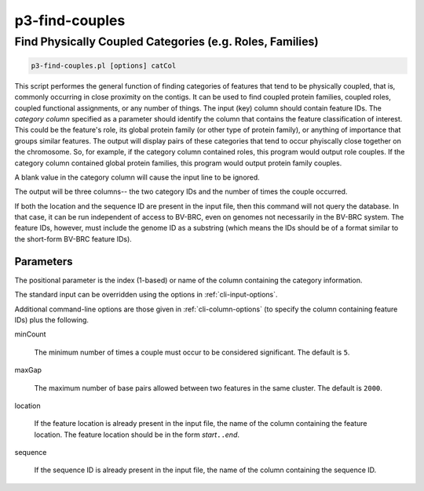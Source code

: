 .. _cli::p3-find-couples:


###############
p3-find-couples
###############

.. highlight:: perl


*********************************************************
Find Physically Coupled Categories (e.g. Roles, Families)
*********************************************************



.. code-block:: perl

     p3-find-couples.pl [options] catCol


This script performes the general function of finding categories of features that tend to be physically coupled,
that is, commonly occurring in close proximity on the contigs. It can be
used to find coupled protein families, coupled roles, coupled functional assignments, or any number of things.
The input (key) column should contain feature IDs. The \ *category column*\  specified as a parameter should identify
the column that contains the feature classification of interest. This could be the feature's role, its global protein
family (or other type of protein family), or anything of importance that groups similar features. The output will
display pairs of these categories that tend to occur phyiscally close together on the chromosome. So, for example,
if the category column contained roles, this program would output role couples. If the category column contained
global protein families, this program would output protein family couples.

A blank value in the category column will cause the input line to be ignored.

The output will be three columns-- the two category IDs and the number of times the couple occurred.

If both the location and the sequence ID are present in the input file, then this command will not query the
database. In that case, it can be run independent of access to BV-BRC, even on genomes not necessarily in the
BV-BRC system. The feature IDs, however, must include the genome ID as a substring (which means the IDs should
be of a format similar to the short-form BV-BRC feature IDs).

Parameters
==========


The positional parameter is the index (1-based) or name of the column containing the category information.

The standard input can be overridden using the options in :ref:`cli-input-options`.

Additional command-line options are those given in :ref:`cli-column-options` (to specify the column containing
feature IDs) plus the following.


minCount
 
 The minimum number of times a couple must occur to be considered significant. The default is \ ``5``\ .
 


maxGap
 
 The maximum number of base pairs allowed between two features in the same cluster. The default is \ ``2000``\ .
 


location
 
 If the feature location is already present in the input file, the name of the column containing the feature location.
 The feature location should be in the form \ *start*\ \ ``..``\ \ *end*\ .
 


sequence
 
 If the sequence ID is already present in the input file, the name of the column containing the sequence ID.
 



